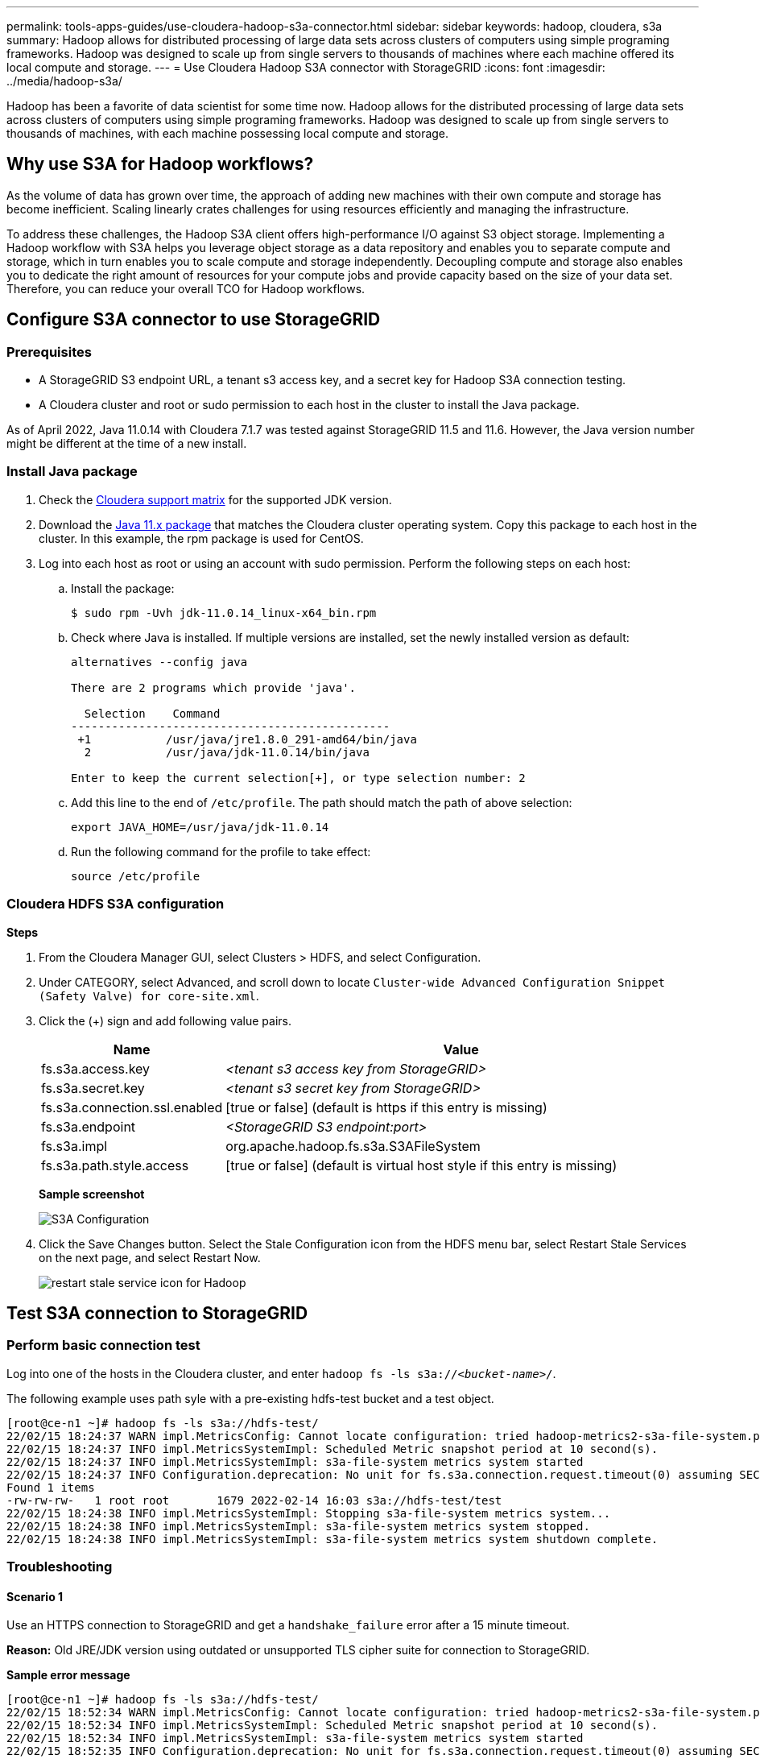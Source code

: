 ---
permalink: tools-apps-guides/use-cloudera-hadoop-s3a-connector.html
sidebar: sidebar
keywords: hadoop, cloudera, s3a
summary: Hadoop allows for distributed processing of large data sets across clusters of computers using simple programing frameworks. Hadoop was designed to scale up from single servers to thousands of machines where each machine offered its local compute and storage.
---
= Use Cloudera Hadoop S3A connector with StorageGRID
:icons: font
:imagesdir: ../media/hadoop-s3a/

[.lead]
Hadoop has been a favorite of data scientist for some time now. Hadoop allows for the distributed processing of large data sets across clusters of computers using simple programing frameworks. Hadoop was designed to scale up from single servers to thousands of machines, with each machine possessing local compute and storage.

== Why use S3A for Hadoop workflows?

As the volume of data has grown over time, the approach of adding new machines with their own compute and storage has become inefficient. Scaling linearly crates challenges for using resources efficiently and managing the infrastructure.

To address these challenges, the Hadoop S3A client offers high-performance I/O against S3 object storage. Implementing a Hadoop workflow with S3A helps you leverage object storage as a data repository and enables you to separate compute and storage, which in turn enables you to scale compute and storage independently. Decoupling compute and storage also enables you to dedicate the right amount of resources for your compute jobs and provide capacity based on the size of your data set. Therefore, you can reduce your overall TCO for Hadoop workflows.

== Configure S3A connector to use StorageGRID

=== Prerequisites

* A StorageGRID S3 endpoint URL, a tenant s3 access key, and a secret key for Hadoop S3A connection testing.
* A Cloudera cluster and root or sudo permission to each host in the cluster to install the Java package.

As of April 2022, Java 11.0.14 with Cloudera 7.1.7 was tested against StorageGRID 11.5 and 11.6. However, the Java version number might be different at the time of a new install.

=== Install Java package

. Check the https://docs.cloudera.com/cdp-private-cloud-upgrade/latest/release-guide/topics/cdpdc-java-requirements.html[Cloudera support matrix^] for the supported JDK version.

. Download the https://www.oracle.com/java/technologies/downloads/[Java 11.x package^] that matches the Cloudera cluster operating system. Copy this package to each host in the cluster. In this example, the rpm package is used for CentOS.

. Log into each host as root or using an account with sudo permission. Perform the following steps on each host:

.. Install the package:
+
----
$ sudo rpm -Uvh jdk-11.0.14_linux-x64_bin.rpm
----

.. Check where Java is installed. If multiple versions are installed, set the newly installed version as default:
+
[subs="specialcharacters,quotes"]
----
alternatives --config java

There are 2 programs which provide 'java'.

  Selection    Command
-----------------------------------------------
 +1           /usr/java/jre1.8.0_291-amd64/bin/java
  2           /usr/java/jdk-11.0.14/bin/java

Enter to keep the current selection[+], or type selection number: 2
----

.. Add this line to the end of `/etc/profile`. The path should match the path of above selection:
+
----
export JAVA_HOME=/usr/java/jdk-11.0.14
----

.. Run the following command for the profile to take effect:
+
----
source /etc/profile
----

=== Cloudera HDFS S3A configuration

*Steps*

. From the Cloudera Manager GUI, select Clusters > HDFS, and select Configuration.
. Under CATEGORY, select Advanced, and scroll down to locate `Cluster-wide Advanced Configuration Snippet (Safety Valve) for core-site.xml`. 
. Click the (+) sign and add following value pairs.
+
[cols="1a,4a" options="header"]
|===
// header row
|Name
|Value

|fs.s3a.access.key 
| _<tenant s3 access key from StorageGRID>_


|fs.s3a.secret.key 
| _<tenant s3 secret key from StorageGRID>_


|fs.s3a.connection.ssl.enabled 
|[true or false]  (default is https if this entry is missing)


|fs.s3a.endpoint 
| _<StorageGRID S3 endpoint:port>_

|fs.s3a.impl 
| org.apache.hadoop.fs.s3a.S3AFileSystem


|fs.s3a.path.style.access 
| [true or false] (default is virtual host style if this entry is missing)


|===
+
*Sample screenshot*
+
image::hadoop-s3a-configuration.png[S3A Configuration]

. Click the Save Changes button. Select the Stale Configuration icon from the HDFS menu bar, select Restart Stale Services on the next page, and select Restart Now.
+
image::hadoop-restart-stale-service-icon.png[restart stale service icon for Hadoop]


== Test S3A connection to StorageGRID

=== Perform basic connection test

Log into one of the hosts in the Cloudera cluster, and enter `hadoop fs -ls s3a://_<bucket-name>_/`.

The following example uses path syle with a pre-existing hdfs-test bucket and a test object.

----
[root@ce-n1 ~]# hadoop fs -ls s3a://hdfs-test/
22/02/15 18:24:37 WARN impl.MetricsConfig: Cannot locate configuration: tried hadoop-metrics2-s3a-file-system.properties,hadoop-metrics2.properties
22/02/15 18:24:37 INFO impl.MetricsSystemImpl: Scheduled Metric snapshot period at 10 second(s).
22/02/15 18:24:37 INFO impl.MetricsSystemImpl: s3a-file-system metrics system started
22/02/15 18:24:37 INFO Configuration.deprecation: No unit for fs.s3a.connection.request.timeout(0) assuming SECONDS
Found 1 items
-rw-rw-rw-   1 root root       1679 2022-02-14 16:03 s3a://hdfs-test/test
22/02/15 18:24:38 INFO impl.MetricsSystemImpl: Stopping s3a-file-system metrics system...
22/02/15 18:24:38 INFO impl.MetricsSystemImpl: s3a-file-system metrics system stopped.
22/02/15 18:24:38 INFO impl.MetricsSystemImpl: s3a-file-system metrics system shutdown complete.
----

=== Troubleshooting

==== Scenario 1

Use an HTTPS connection to StorageGRID and get a `handshake_failure` error after a 15 minute timeout.

*Reason:* Old JRE/JDK version using outdated or unsupported TLS cipher suite for connection to StorageGRID.

*Sample error message*

----
[root@ce-n1 ~]# hadoop fs -ls s3a://hdfs-test/
22/02/15 18:52:34 WARN impl.MetricsConfig: Cannot locate configuration: tried hadoop-metrics2-s3a-file-system.properties,hadoop-metrics2.properties
22/02/15 18:52:34 INFO impl.MetricsSystemImpl: Scheduled Metric snapshot period at 10 second(s).
22/02/15 18:52:34 INFO impl.MetricsSystemImpl: s3a-file-system metrics system started
22/02/15 18:52:35 INFO Configuration.deprecation: No unit for fs.s3a.connection.request.timeout(0) assuming SECONDS
22/02/15 19:04:51 INFO impl.MetricsSystemImpl: Stopping s3a-file-system metrics system...
22/02/15 19:04:51 INFO impl.MetricsSystemImpl: s3a-file-system metrics system stopped.
22/02/15 19:04:51 INFO impl.MetricsSystemImpl: s3a-file-system metrics system shutdown complete.
22/02/15 19:04:51 WARN fs.FileSystem: Failed to initialize fileystem s3a://hdfs-test/: org.apache.hadoop.fs.s3a.AWSClientIOException: doesBucketExistV2 on hdfs: com.amazonaws.SdkClientException: Unable to execute HTTP request: Received fatal alert: handshake_failure: Unable to execute HTTP request: Received fatal alert: handshake_failure
ls: doesBucketExistV2 on hdfs: com.amazonaws.SdkClientException: Unable to execute HTTP request: Received fatal alert: handshake_failure: Unable to execute HTTP request: Received fatal alert: handshake_failure
----

*Resolution:* Make sure that JDK 11.x or later is installed and set to default the Java library.  Refer to the <<Install Java package>> section for more information. 

==== Scenario 2: 

Failed to connect to StorageGRID with error message `Unable to find valid certification path to requested target`.

*Reason:* StorageGRID S3 endpoint server certificate is not trusted by Java program.

Sample error message:

----
[root@hdp6 ~]# hadoop fs -ls s3a://hdfs-test/
22/03/11 20:58:12 WARN impl.MetricsConfig: Cannot locate configuration: tried hadoop-metrics2-s3a-file-system.properties,hadoop-metrics2.properties
22/03/11 20:58:13 INFO impl.MetricsSystemImpl: Scheduled Metric snapshot period at 10 second(s).
22/03/11 20:58:13 INFO impl.MetricsSystemImpl: s3a-file-system metrics system started
22/03/11 20:58:13 INFO Configuration.deprecation: No unit for fs.s3a.connection.request.timeout(0) assuming SECONDS
22/03/11 21:12:25 INFO impl.MetricsSystemImpl: Stopping s3a-file-system metrics system...
22/03/11 21:12:25 INFO impl.MetricsSystemImpl: s3a-file-system metrics system stopped.
22/03/11 21:12:25 INFO impl.MetricsSystemImpl: s3a-file-system metrics system shutdown complete.
22/03/11 21:12:25 WARN fs.FileSystem: Failed to initialize fileystem s3a://hdfs-test/: org.apache.hadoop.fs.s3a.AWSClientIOException: doesBucketExistV2 on hdfs: com.amazonaws.SdkClientException: Unable to execute HTTP request: PKIX path building failed: sun.security.provider.certpath.SunCertPathBuilderException: unable to find valid certification path to requested target: Unable to execute HTTP request: PKIX path building failed: sun.security.provider.certpath.SunCertPathBuilderException: unable to find valid certification path to requested target
----

*Resolution:* NetApp recommends using a server certificate issued by a known public certificate signing authority to make sure that the authentication is secure. Alternatively, add a custom CA or server certificate to the Java trust store.

Complete the following steps to add a StorageGRID custom CA or server certificate to the Java trust store.

. Backup the existing default Java cacerts file.
+
----
cp -ap $JAVA_HOME/lib/security/cacerts $JAVA_HOME/lib/security/cacerts.orig
----

. Import the StorageGRID S3 endpoint cert to the Java trust store.
+
[subs="specialcharacters,quotes"]
----
keytool -import -trustcacerts -keystore $JAVA_HOME/lib/security/cacerts -storepass changeit -noprompt -alias sg-lb -file _<StorageGRID CA or server cert in pem format>_
----

==== Troubleshooting tips

. Increase the hadoop log level to DEBUG.
+
`export HADOOP_ROOT_LOGGER=hadoop.root.logger=DEBUG,console`

. Execute the command, and direct the log messages to error.log.
+
`hadoop fs -ls s3a://_<bucket-name>_/ &>error.log`

_By Angela Cheng_
